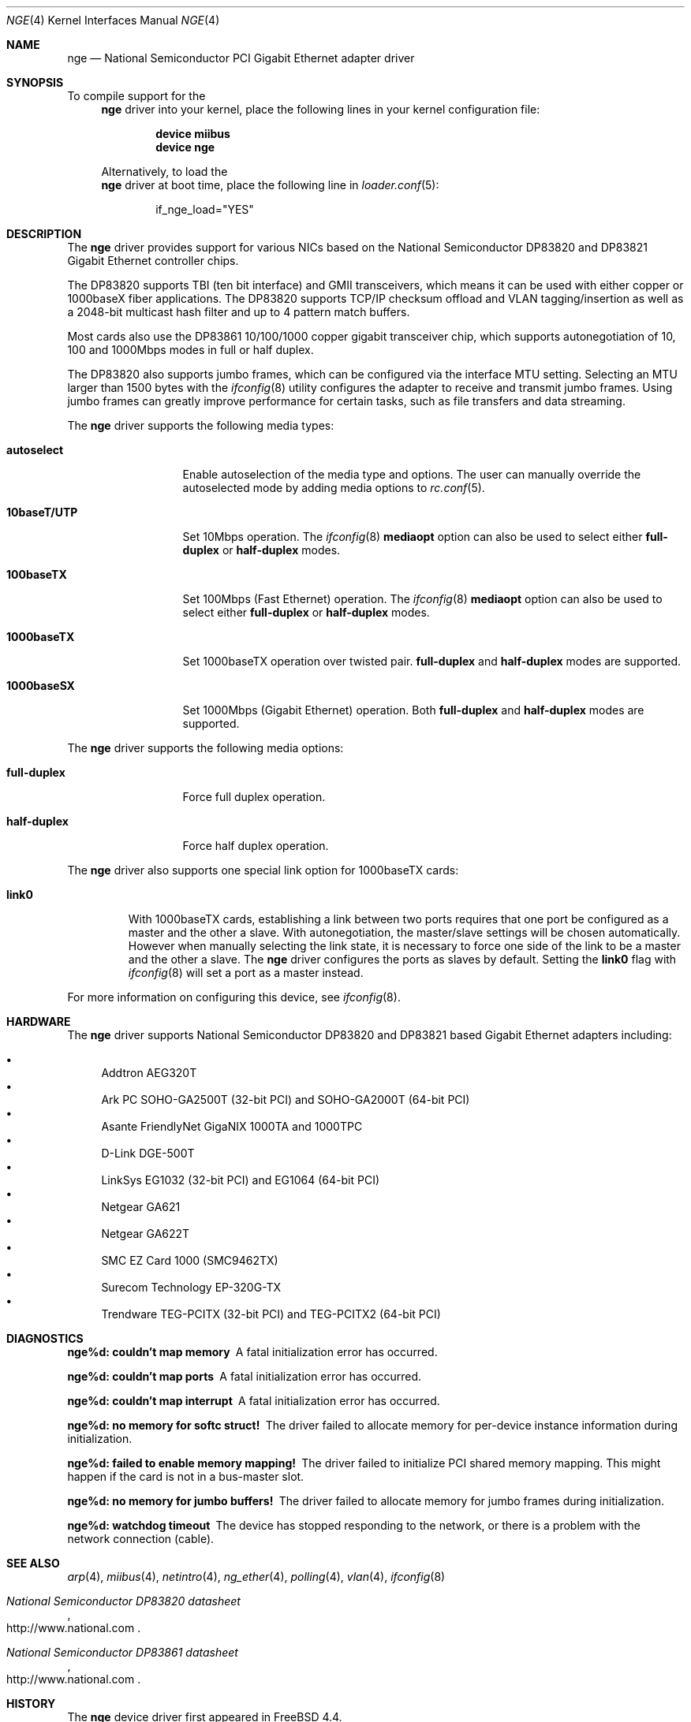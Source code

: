 .\" Copyright (c) 2001 Wind River Systems
.\" Copyright (c) 1997, 1998, 1999, 2000, 2001
.\"	Bill Paul <wpaul@bsdi.com>. All rights reserved.
.\"
.\" Redistribution and use in source and binary forms, with or without
.\" modification, are permitted provided that the following conditions
.\" are met:
.\" 1. Redistributions of source code must retain the above copyright
.\"    notice, this list of conditions and the following disclaimer.
.\" 2. Redistributions in binary form must reproduce the above copyright
.\"    notice, this list of conditions and the following disclaimer in the
.\"    documentation and/or other materials provided with the distribution.
.\" 3. All advertising materials mentioning features or use of this software
.\"    must display the following acknowledgement:
.\"	This product includes software developed by Bill Paul.
.\" 4. Neither the name of the author nor the names of any co-contributors
.\"    may be used to endorse or promote products derived from this software
.\"   without specific prior written permission.
.\"
.\" THIS SOFTWARE IS PROVIDED BY Bill Paul AND CONTRIBUTORS ``AS IS'' AND
.\" ANY EXPRESS OR IMPLIED WARRANTIES, INCLUDING, BUT NOT LIMITED TO, THE
.\" IMPLIED WARRANTIES OF MERCHANTABILITY AND FITNESS FOR A PARTICULAR PURPOSE
.\" ARE DISCLAIMED.  IN NO EVENT SHALL Bill Paul OR THE VOICES IN HIS HEAD
.\" BE LIABLE FOR ANY DIRECT, INDIRECT, INCIDENTAL, SPECIAL, EXEMPLARY, OR
.\" CONSEQUENTIAL DAMAGES (INCLUDING, BUT NOT LIMITED TO, PROCUREMENT OF
.\" SUBSTITUTE GOODS OR SERVICES; LOSS OF USE, DATA, OR PROFITS; OR BUSINESS
.\" INTERRUPTION) HOWEVER CAUSED AND ON ANY THEORY OF LIABILITY, WHETHER IN
.\" CONTRACT, STRICT LIABILITY, OR TORT (INCLUDING NEGLIGENCE OR OTHERWISE)
.\" ARISING IN ANY WAY OUT OF THE USE OF THIS SOFTWARE, EVEN IF ADVISED OF
.\" THE POSSIBILITY OF SUCH DAMAGE.
.\"
.\" $FreeBSD: src/share/man/man4/nge.4,v 1.15.2.2.10.1 2008/10/02 02:57:24 kensmith Exp $
.\"
.Dd July 16, 2005
.Dt NGE 4
.Os
.Sh NAME
.Nm nge
.Nd "National Semiconductor PCI Gigabit Ethernet adapter driver"
.Sh SYNOPSIS
To compile support for the
.Nm
driver into your kernel, place the following lines in your
kernel configuration file:
.Bd -ragged -offset indent
.Cd "device miibus"
.Cd "device nge"
.Ed
.Pp
Alternatively, to load the
.Nm
driver at boot time, place the following line in
.Xr loader.conf 5 :
.Bd -literal -offset indent
if_nge_load="YES"
.Ed
.Sh DESCRIPTION
The
.Nm
driver provides support for various NICs based on the National Semiconductor
DP83820 and DP83821 Gigabit Ethernet controller chips.
.Pp
The DP83820 supports TBI (ten bit interface) and GMII
transceivers, which means it can be used with either copper or 1000baseX
fiber applications.
The DP83820 supports TCP/IP checksum offload and
VLAN tagging/insertion as well as a 2048-bit multicast hash filter
and up to 4 pattern match buffers.
.Pp
Most cards also use the DP83861 10/100/1000 copper gigabit transceiver
chip, which supports autonegotiation of 10, 100 and 1000Mbps modes in
full or half duplex.
.Pp
The DP83820 also supports jumbo frames, which can be configured
via the interface MTU setting.
Selecting an MTU larger than 1500 bytes with the
.Xr ifconfig 8
utility configures the adapter to receive and transmit jumbo frames.
Using jumbo frames can greatly improve performance for certain tasks,
such as file transfers and data streaming.
.Pp
The
.Nm
driver supports the following media types:
.Bl -tag -width 10baseTXUTP
.It Cm autoselect
Enable autoselection of the media type and options.
The user can manually override
the autoselected mode by adding media options to
.Xr rc.conf 5 .
.It Cm 10baseT/UTP
Set 10Mbps operation.
The
.Xr ifconfig 8
.Ic mediaopt
option can also be used to select either
.Cm full-duplex
or
.Cm half-duplex
modes.
.It Cm 100baseTX
Set 100Mbps (Fast Ethernet) operation.
The
.Xr ifconfig 8
.Ic mediaopt
option can also be used to select either
.Cm full-duplex
or
.Cm half-duplex
modes.
.It Cm 1000baseTX
Set 1000baseTX operation over twisted pair.
.Cm full-duplex
and
.Cm half-duplex
modes are supported.
.It Cm 1000baseSX
Set 1000Mbps (Gigabit Ethernet) operation.
Both
.Cm full-duplex
and
.Cm half-duplex
modes are supported.
.El
.Pp
The
.Nm
driver supports the following media options:
.Bl -tag -width full-duplex
.It Cm full-duplex
Force full duplex operation.
.It Cm half-duplex
Force half duplex operation.
.El
.Pp
The
.Nm
driver also supports one special link option for 1000baseTX cards:
.Bl -tag -width link0
.It Cm link0
With 1000baseTX cards, establishing a link between two ports requires
that one port be configured as a master and the other a slave.
With autonegotiation,
the master/slave settings will be chosen automatically.
However when manually selecting the link state, it is necessary to
force one side of the link to be a master and the other a slave.
The
.Nm
driver configures the ports as slaves by default.
Setting the
.Cm link0
flag with
.Xr ifconfig 8
will set a port as a master instead.
.El
.Pp
For more information on configuring this device, see
.Xr ifconfig 8 .
.Sh HARDWARE
The
.Nm
driver supports National Semiconductor DP83820 and DP83821 based
Gigabit Ethernet adapters including:
.Pp
.Bl -bullet -compact
.It
Addtron AEG320T
.It
Ark PC SOHO-GA2500T (32-bit PCI) and SOHO-GA2000T (64-bit PCI)
.It
Asante FriendlyNet GigaNIX 1000TA and 1000TPC
.It
D-Link DGE-500T
.It
LinkSys EG1032 (32-bit PCI) and EG1064 (64-bit PCI)
.It
Netgear GA621
.It
Netgear GA622T
.It
SMC EZ Card 1000 (SMC9462TX)
.It
Surecom Technology EP-320G-TX
.It
Trendware TEG-PCITX (32-bit PCI) and TEG-PCITX2 (64-bit PCI)
.El
.Sh DIAGNOSTICS
.Bl -diag
.It "nge%d: couldn't map memory"
A fatal initialization error has occurred.
.It "nge%d: couldn't map ports"
A fatal initialization error has occurred.
.It "nge%d: couldn't map interrupt"
A fatal initialization error has occurred.
.It "nge%d: no memory for softc struct!"
The driver failed to allocate memory for per-device instance information
during initialization.
.It "nge%d: failed to enable memory mapping!"
The driver failed to initialize PCI shared memory mapping.
This might
happen if the card is not in a bus-master slot.
.It "nge%d: no memory for jumbo buffers!"
The driver failed to allocate memory for jumbo frames during
initialization.
.It "nge%d: watchdog timeout"
The device has stopped responding to the network, or there is a problem with
the network connection (cable).
.El
.Sh SEE ALSO
.Xr arp 4 ,
.Xr miibus 4 ,
.Xr netintro 4 ,
.Xr ng_ether 4 ,
.Xr polling 4 ,
.Xr vlan 4 ,
.Xr ifconfig 8
.Rs
.%T National Semiconductor DP83820 datasheet
.%O http://www.national.com
.Re
.Rs
.%T National Semiconductor DP83861 datasheet
.%O http://www.national.com
.Re
.Sh HISTORY
The
.Nm
device driver first appeared in
.Fx 4.4 .
.Sh AUTHORS
The
.Nm
driver was written by
.An Bill Paul Aq wpaul@bsdi.com .
